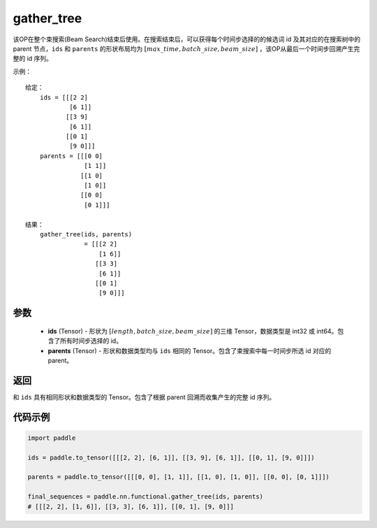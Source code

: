 .. _cn_api_fluid_layers_gather_tree:

gather_tree
-------------------------------

.. py:function:: paddle.nn.functional.gather_tree(ids, parents)




该OP在整个束搜索(Beam Search)结束后使用。在搜索结束后，可以获得每个时间步选择的的候选词 id 及其对应的在搜索树中的 parent 节点，``ids`` 和 ``parents`` 的形状布局均为 :math:`[max\_time, batch\_size, beam\_size]` ，该OP从最后一个时间步回溯产生完整的 id 序列。


示例：

::

        给定：
            ids = [[[2 2]
                    [6 1]]
                   [[3 9]
                    [6 1]]
                   [[0 1]
                    [9 0]]]
            parents = [[[0 0]
                        [1 1]]
                       [[1 0]
                        [1 0]]
                       [[0 0]
                        [0 1]]]

        结果：               
            gather_tree(ids, parents)  
                        = [[[2 2]
                            [1 6]]
                           [[3 3]
                            [6 1]]
                           [[0 1]
                            [9 0]]]



参数
::::::::::::

    - **ids** (Tensor) - 形状为 :math:`[length, batch\_size, beam\_size]` 的三维 Tensor，数据类型是 int32 或 int64。包含了所有时间步选择的 id。
    - **parents** (Tensor) - 形状和数据类型均与 ``ids`` 相同的 Tensor。包含了束搜索中每一时间步所选 id 对应的 parent。
    
返回
::::::::::::
和 ``ids`` 具有相同形状和数据类型的 Tensor。包含了根据 parent 回溯而收集产生的完整 id 序列。

代码示例
::::::::::::

.. code-block:: python

    import paddle

    ids = paddle.to_tensor([[[2, 2], [6, 1]], [[3, 9], [6, 1]], [[0, 1], [9, 0]]])

    parents = paddle.to_tensor([[[0, 0], [1, 1]], [[1, 0], [1, 0]], [[0, 0], [0, 1]]])

    final_sequences = paddle.nn.functional.gather_tree(ids, parents)
    # [[[2, 2], [1, 6]], [[3, 3], [6, 1]], [[0, 1], [9, 0]]]





